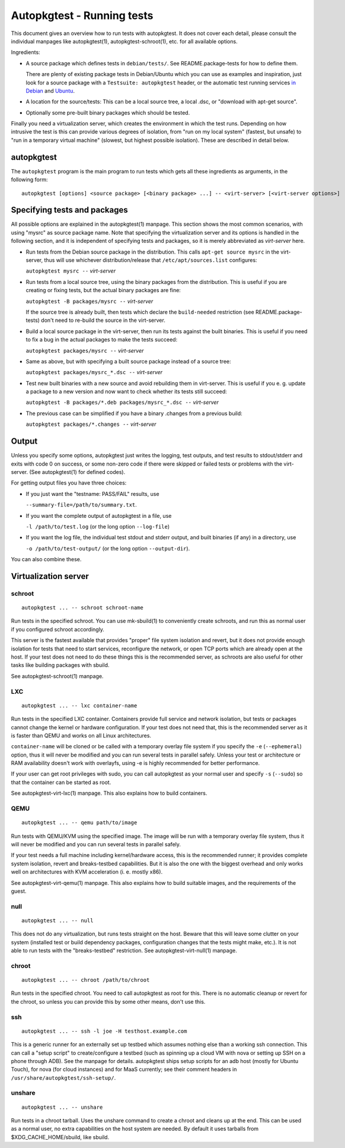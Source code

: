 Autopkgtest - Running tests
===========================

This document gives an overview how to run tests with autopkgtest. It
does not cover each detail, please consult the individual manpages like
autopkgtest(1), autopkgtest-schroot(1), etc. for all available options.

Ingredients:

-  A source package which defines tests in ``debian/tests/``. See
   README.package-tests for how to define them.

   There are plenty of existing package tests in Debian/Ubuntu which you
   can use as examples and inspiration, just look for a source package
   with a ``Testsuite: autopkgtest`` header, or the automatic test
   running services `in Debian <http://ci.debian.net/>`_ and
   `Ubuntu <http://autopkgtest.ubuntu.com>`_.

-  A location for the source/tests: This can be a local source tree, a
   local .dsc, or "download with apt-get source".

-  Optionally some pre-built binary packages which should be tested.

Finally you need a virtualization server, which creates the environment
in which the test runs.  Depending on how intrusive the test is this can
provide various degrees of isolation, from "run on my local system"
(fastest, but unsafe) to "run in a temporary virtual machine" (slowest,
but highest possible isolation). These are described in detail below.

autopkgtest
-----------
The ``autopkgtest`` program is the main program to run tests which gets all
these ingredients as arguments, in the following form:

::

    autopkgtest [options] <source package> [<binary package> ...] -- <virt-server> [<virt-server options>]

Specifying tests and packages
-----------------------------

All possible options are explained in the autopkgtest(1) manpage. This
section shows the most common scenarios, with using "mysrc" as source
package name. Note that specifying the virtualization server and its
options is handled in the following section, and it is independent of
specifying tests and packages, so it is merely abbreviated as
*virt-server* here.

-  Run tests from the Debian source package in the distribution. This
   calls ``apt-get source mysrc`` in the virt-server, thus will use
   whichever distribution/release that ``/etc/apt/sources.list``
   configures:

   ``autopkgtest mysrc --`` *virt-server*

-  Run tests from a local source tree, using the binary packages
   from the distribution. This is useful if you are creating or fixing
   tests, but the actual binary packages are fine:

   ``autopkgtest -B packages/mysrc --`` *virt-server*

   If the source tree is already built, then tests which declare the
   ``build-needed`` restriction (see README.package-tests) don't need to
   re-build the source in the virt-server.

-  Build a local source package in the virt-server, then run its tests
   against the built binaries. This is useful if you need to fix a bug
   in the actual packages to make the tests succeed:

   ``autopkgtest packages/mysrc --`` *virt-server*

-  Same as above, but with specifying a built source package instead of
   a source tree:

   ``autopkgtest packages/mysrc_*.dsc --`` *virt-server*

-  Test new built binaries with a new source and avoid rebuilding them
   in virt-server. This is useful if you e. g. update a package to a new
   version and now want to check whether its tests still succeed:

   ``autopkgtest -B packages/*.deb packages/mysrc_*.dsc --`` *virt-server*

-  The previous case can be simplified if you have a binary .changes
   from a previous build:

   ``autopkgtest packages/*.changes --`` *virt-server*

Output
------

Unless you specify some options, autopkgtest just writes the logging, test
outputs, and test results to stdout/stderr and exits with code 0 on
success, or some non-zero code if there were skipped or failed tests or
problems with the virt-server. (See autopkgtest(1) for defined codes).

For getting output files you have three choices:

-  If you just want the "testname: PASS/FAIL" results, use

   ``--summary-file=/path/to/summary.txt``.

-  If you want the complete output of autopkgtest in a file, use

   ``-l /path/to/test.log`` (or the long option ``--log-file``)

-  If you want the log file, the individual test stdout and stderr
   output, and built binaries (if any) in a directory, use

   ``-o /path/to/test-output/`` (or the long option ``--output-dir``).

You can also combine these.

Virtualization server
---------------------

schroot
~~~~~~~
::

    autopkgtest ... -- schroot schroot-name

Run tests in the specified schroot. You can use mk-sbuild(1) to
conveniently create schroots, and run this as normal user if you
configured schroot accordingly.

This server is the fastest available that provides "proper" file system
isolation and revert, but it does not provide enough isolation for tests
that need to start services, reconfigure the network, or open TCP ports
which are already open at the host. If your test does not need to do
these things this is the recommended server, as schroots are also useful
for other tasks like building packages with sbuild.

See autopkgtest-schroot(1) manpage.

LXC
~~~
::

    autopkgtest ... -- lxc container-name

Run tests in the specified LXC container. Containers provide full
service and network isolation, but tests or packages cannot change the
kernel or hardware configuration. If your test does not need that, this
is the recommended server as it is faster than QEMU and works on all
Linux architectures.

``container-name`` will be cloned or be called with a temporary overlay
file system if you specify the ``-e`` (``--ephemeral``) option, thus it
will never be modified and you can run several tests in parallel safely.
Unless your test or architecture or RAM availability doesn't work with
overlayfs, using -e is highly recommended for better performance.

If your user can get root privileges with sudo, you can call autopkgtest as
your normal user and specify ``-s`` (``--sudo``) so that the container
can be started as root.

See autopkgtest-virt-lxc(1) manpage. This also explains how to build containers.

QEMU
~~~~
::

    autopkgtest ... -- qemu path/to/image

Run tests with QEMU/KVM using the specified image. The image will be run
with a temporary overlay file system, thus it will never be modified and
you can run several tests in parallel safely.

If your test needs a full machine including kernel/hardware access, this
is the recommended runner; it provides complete system isolation, revert
and breaks-testbed capabilities. But it is also the one with the biggest
overhead and only works well on architectures with KVM acceleration (i.
e. mostly x86).

See autopkgtest-virt-qemu(1) manpage. This also explains how to build suitable
images, and the requirements of the guest.

null
~~~~
::

    autopkgtest ... -- null

This does not do any virtualization, but runs tests straight on the
host. Beware that this will leave some clutter on your system (installed
test or build dependency packages, configuration changes that the tests
might make, etc.). It is not able to run tests with the "breaks-testbed"
restriction. See autopkgtest-virt-null(1) manpage.

chroot
~~~~~~
::

    autopkgtest ... -- chroot /path/to/chroot

Run tests in the specified chroot. You need to call autopkgtest as root for
this. There is no automatic cleanup or revert for the chroot, so unless
you can provide this by some other means, don't use this.

ssh
~~~
::

    autopkgtest ... -- ssh -l joe -H testhost.example.com

This is a generic runner for an externally set up testbed which assumes
nothing else than a working ssh connection. This can call a "setup
script" to create/configure a testbed (such as spinning up a cloud VM
with nova or setting up SSH on a phone through ADB). See the manpage for
details. autopkgtest ships setup scripts for an adb host (mostly for
Ubuntu Touch), for nova (for cloud instances) and for MaaS
currently; see their comment headers in
``/usr/share/autopkgtest/ssh-setup/``.

unshare
~~~~~~~
::

    autopkgtest ... -- unshare

Run tests in a chroot tarball. Uses the unshare command to create a
chroot and cleans up at the end. This can be used as a normal user, no
extra capabilities on the host system are needed. By default it uses
tarballs from $XDG_CACHE_HOME/sbuild, like sbuild.

..  vim: ft=rst tw=72
